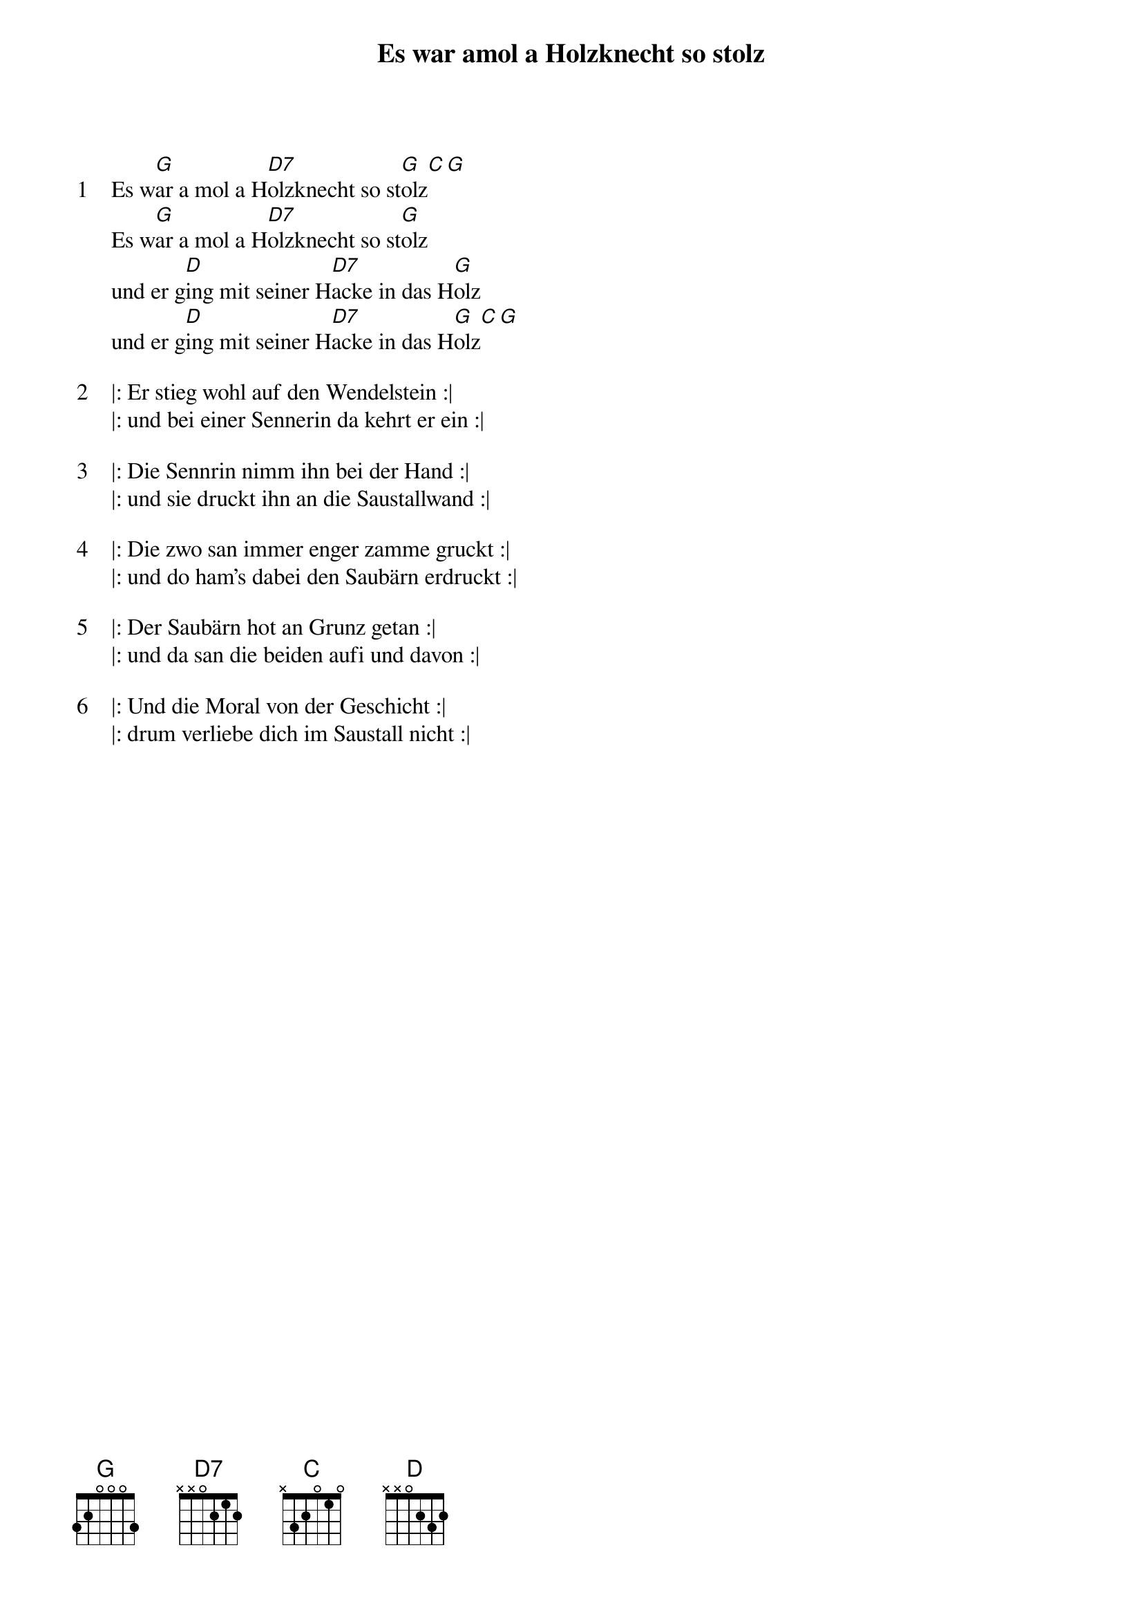 {title:Es war amol a Holzknecht so stolz}
{artist:Traditional}
{key:G}
{time:4/4}

{start_of_verse:1}
Es w[G]ar a mol a H[D7]olzknecht so st[G]olz[C][G]
Es w[G]ar a mol a H[D7]olzknecht so st[G]olz
und er g[D]ing mit seiner H[D7]acke in das H[G]olz
und er g[D]ing mit seiner H[D7]acke in das H[G]olz[C][G]
{end_of_verse}

{start_of_verse:2}
|: Er stieg wohl auf den Wendelstein :|
|: und bei einer Sennerin da kehrt er ein :|
{end_of_verse}

{start_of_verse:3}
|: Die Sennrin nimm ihn bei der Hand :|
|: und sie druckt ihn an die Saustallwand :|
{end_of_verse}

{start_of_verse:4}
|: Die zwo san immer enger zamme gruckt :|
|: und do ham’s dabei den Saubärn erdruckt :|
{end_of_verse}

{start_of_verse:5}
|: Der Saubärn hot an Grunz getan :|
|: und da san die beiden aufi und davon :|
{end_of_verse}

{start_of_verse:6}
|: Und die Moral von der Geschicht :|
|: drum verliebe dich im Saustall nicht :|
{end_of_verse}
